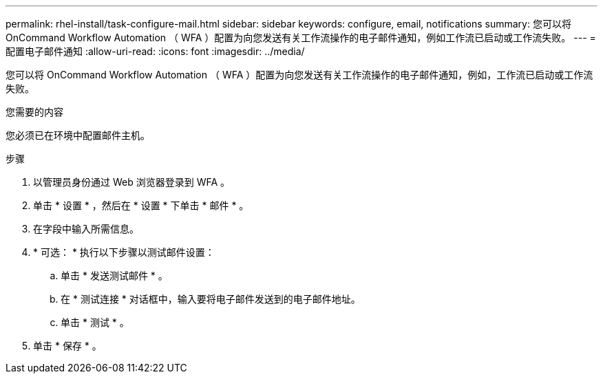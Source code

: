---
permalink: rhel-install/task-configure-mail.html 
sidebar: sidebar 
keywords: configure, email, notifications 
summary: 您可以将 OnCommand Workflow Automation （ WFA ）配置为向您发送有关工作流操作的电子邮件通知，例如工作流已启动或工作流失败。 
---
= 配置电子邮件通知
:allow-uri-read: 
:icons: font
:imagesdir: ../media/


[role="lead"]
您可以将 OnCommand Workflow Automation （ WFA ）配置为向您发送有关工作流操作的电子邮件通知，例如，工作流已启动或工作流失败。

.您需要的内容
您必须已在环境中配置邮件主机。

.步骤
. 以管理员身份通过 Web 浏览器登录到 WFA 。
. 单击 * 设置 * ，然后在 * 设置 * 下单击 * 邮件 * 。
. 在字段中输入所需信息。
. * 可选： * 执行以下步骤以测试邮件设置：
+
.. 单击 * 发送测试邮件 * 。
.. 在 * 测试连接 * 对话框中，输入要将电子邮件发送到的电子邮件地址。
.. 单击 * 测试 * 。


. 单击 * 保存 * 。

